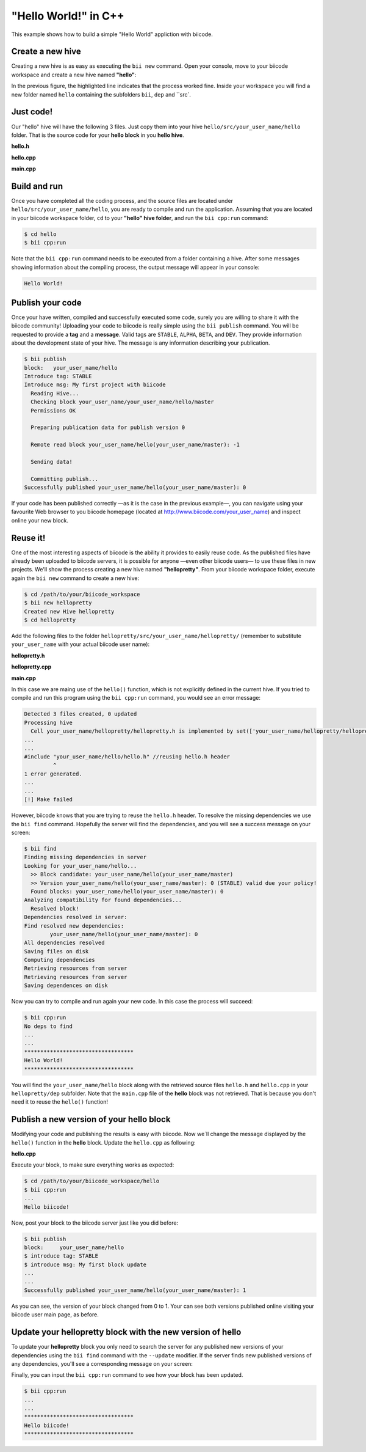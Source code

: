 "Hello World!" in C++
=====================

This example shows how to build a simple "Hello World" appliction with biicode.

Create a new hive
-----------------

Creating a new hive is as easy as executing the ``bii new`` command. Open your console, move to your biicode workspace and create a new hive named **"hello"**:

.. code-block:: bash
	:emphasize-lines: 3

	$ cd /path/to/your/biicode_workspace
	$ bii new hello
	Created new Hive hello

In the previous figure, the highlighted line indicates that the process worked fine. Inside your workspace you will find a new folder named ``hello`` containing the subfolders ``bii``, ``dep`` and ``src`.

Just code!
----------

Our "hello" hive will have the following 3 files. Just copy them into your hive ``hello/src/your_user_name/hello`` folder. That is the source code for your **hello block** in you **hello hive**.

**hello.h**

.. code-block:: cpp
	:linenos:
	
	#pragma once
	 
	//Method to print "Hello World!"
	void hello();

**hello.cpp**

.. code-block:: cpp
	:linenos:

	#include "hello.h"
	#include  <iostream>
	using namespace std;
	 
	void hello(){
	 cout<<"Hello World"<<endl;
	}

**main.cpp**

.. code-block:: cpp
	:linenos:

	#include "hello.h"
	 
	int main() {
	  hello();
	  return 1;
	}

Build and run
-------------

Once you have completed all the coding process, and the source files are located under ``hello/src/your_user_name/hello``, you are ready to compile and run the application. Assuming that you are located in your biicode workspace folder, ``cd`` to your **"hello" hive folder**, and run the ``bii cpp:run`` command:

.. code-block:: bash

	$ cd hello
	$ bii cpp:run

Note that the ``bii cpp:run`` command needs to be executed from a folder containing a hive. After some messages showing information about the compiling process, the output message will appear in your console:

.. code-block:: bash

	Hello World!
 
Publish your code
-----------------

Once your have written, compiled and successfully executed some code, surely you are willing to share it with the biicode community! Uploading your code to biicode is really simple using the ``bii publish`` command. You will be requested to provide a **tag** and a **message**. Valid tags are ``STABLE``, ``ALPHA``, ``BETA``, and ``DEV``. They provide information about the development state of your hive. The message is any information describing your publication.

.. code-block:: bash

	$ bii publish
	block:   your_user_name/hello
	Introduce tag: STABLE
	Introduce msg: My first project with biicode
	  Reading Hive...
	  Checking block your_user_name/your_user_name/hello/master
	  Permissions OK

	  Preparing publication data for publish version 0

	  Remote read block your_user_name/hello(your_user_name/master): -1

	  Sending data!

	  Committing publish...
	Successfully published your_user_name/hello(your_user_name/master): 0

If your code has been published correctly —as it is the case in the previous example—, you can navigate using your favourite Web browser to you biicode homepage (located at http://www.biicode.com/your_user_name) and inspect online your new block.

Reuse it!
---------

One of the most interesting aspects of biicode is the ability it provides to easily reuse code. As the published files have already been uploaded to biicode servers, it is possible for anyone —even other biicode users— to use these files in new projects. We'll show the process creating a new hive named **"hellopretty"**. From your biicode workspace folder, execute again the ``bii new`` command to create a new hive:

.. code-block:: bash

	$ cd /path/to/your/biicode_workspace
	$ bii new hellopretty
	Created new Hive hellopretty
	$ cd hellopretty 

Add the following files to the folder ``hellopretty/src/your_user_name/hellopretty/`` (remember to substitute ``your_user_name`` with your actual biicode user name):

**hellopretty.h**

.. code-block:: cpp
	:linenos:

	#pragma once
	 
	void hellopretty ();

**hellopretty.cpp**

.. code-block:: cpp
	:linenos:

	#include "your_user_name/hello/hello.h" //reusing hello.h header
	#include "hellopretty.h"
	#include <iostream>
	 
	using namespace std;
	 
	void hellopretty (){
	   cout<<"**********************************"<<endl;
	   hello();
	   cout<<"**********************************"<<endl;
	}

**main.cpp**

.. code-block:: cpp
	:linenos:

	#include "hellopretty.h"
	 
	int main(){ 
	    hellopretty();
	    return 1;
	}

In this case we are maing use of the ``hello()`` function, which is not explicitly defined in the current hive. If you tried to compile and run this program using the ``bii cpp:run`` command, you would see an error message:

.. code-block:: bash

	Detected 3 files created, 0 updated
	Processing hive
	  Cell your_user_name/hellopretty/hellopretty.h is implemented by set(['your_user_name/hellopretty/hellopretty.cpp'])
	...
	...
	#include "your_user_name/hello/hello.h" //reusing hello.h header
	         ^
	1 error generated.
	...
	...
	[!] Make failed

However, biicode knows that you are trying to reuse the ``hello.h`` header. To resolve the missing dependencies we use the ``bii find`` command. Hopefully the server will find the dependencies, and you will see a success message on your screen:

.. code-block:: bash

	$ bii find
	Finding missing dependencies in server
	Looking for your_user_name/hello...
	  >> Block candidate: your_user_name/hello(your_user_name/master)
	  >> Version your_user_name/hello(your_user_name/master): 0 (STABLE) valid due your policy!
	  Found blocks: your_user_name/hello(your_user_name/master): 0
	Analyzing compatibility for found dependencies... 
	  Resolved block!
	Dependencies resolved in server:
	Find resolved new dependencies:
		your_user_name/hello(your_user_name/master): 0
	All dependencies resolved
	Saving files on disk
	Computing dependencies
	Retrieving resources from server
	Retrieving resources from server
	Saving dependences on disk

Now you can try to compile and run again your new code. In this case the process will succeed:

.. code-block:: bash

	$ bii cpp:run
	No deps to find
	...
	...
	**********************************
	Hello World!
	**********************************

You will find the ``your_user_name/hello`` block along with the retrieved source files ``hello.h`` and ``hello.cpp`` in your  ``hellopretty/dep`` subfolder. Note that the ``main.cpp`` file of the **hello** block was not retrieved. That is because you don't need it to reuse the ``hello()`` function! 

Publish a new version of your hello block
-----------------------------------------

Modifying your code and publishing the results is easy with biicode. Now we´ll change the message displayed by the ``hello()`` function in the **hello** block. Update the ``hello.cpp`` as following:

**hello.cpp**

.. code-block:: cpp
	:linenos:
	:emphasize-lines: 6

	#include "hello.h"
	#include  <iostream>
	using namespace std;
	 
	void hello(){
	 cout<<"Hello biicode!"<<endl;
	}

Execute your block, to make sure everything works as expected:

.. code-block:: bash

	$ cd /path/to/your/biicode_workspace/hello
	$ bii cpp:run
	...
	Hello biicode!

Now, post your block to the biicode server just like you did before:

.. code-block:: bash

	$ bii publish
	block:     your_user_name/hello
	$ introduce tag: STABLE 
	$ introduce msg: My first block update
	...
	...
	Successfully published your_user_name/hello(your_user_name/master): 1

As you can see, the version of your block changed from 0 to 1. Your can see both versions published online visiting your biicode user main page, as before.
 
Update your hellopretty block with the new version of hello
-----------------------------------------------------------

To update your **hellopretty** block you only need to search the server for any published new versions of your dependencies using the ``bii find`` command with the ``--update`` modifier. If the server finds new published versions of any dependencies, you'll see a corresponding message on your screen:

.. code-block:: bash
	:emphasize-lines: 8,9

	$ cd /path/to/your/biicode_workspace/hellopretty
	$ bii find --update
	Finding missing dependencies in server
	Analyzing compatibility for found dependencies... 
	  Updated block!
	Dependencies resolved in server:
	All dependencies resolved
	Updated dependencies:
		your_user_name/your_user_name/hello/master:#1

	Saving files on disk
	Computing dependencies
	Retrieving resources from server
	Retrieving resources from server
	Saving dependences on disk


Finally, you can input the ``bii cpp:run`` command to see how your block has been updated.

.. code-block:: bash

	$ bii cpp:run
	...
	...
	**********************************
	Hello biicode!
	**********************************